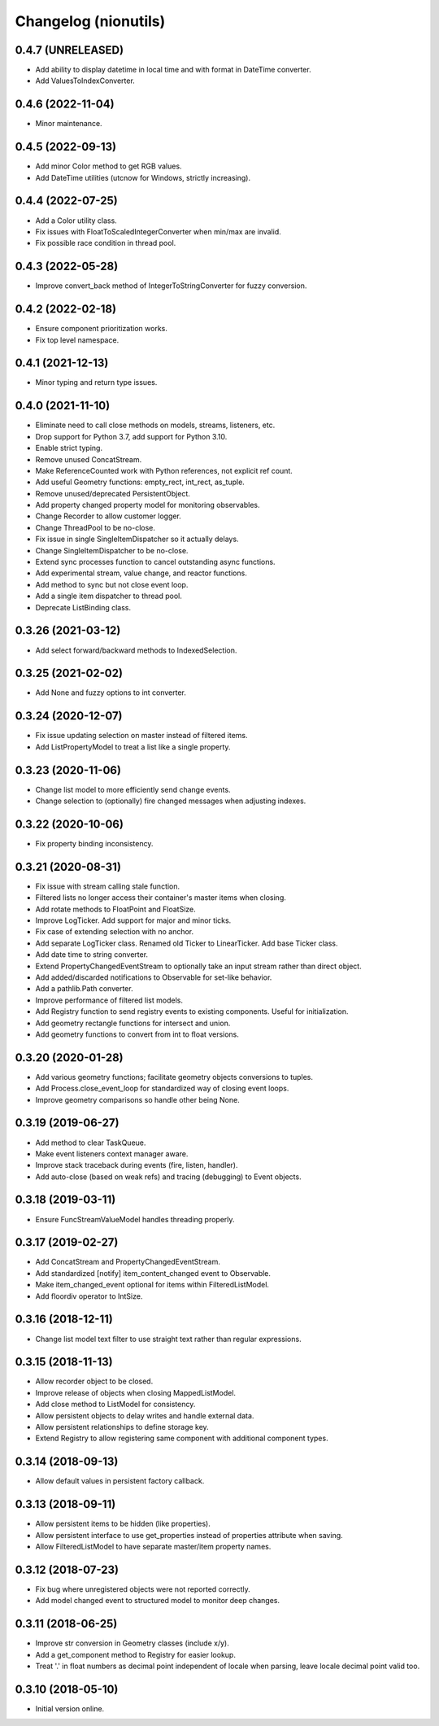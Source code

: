 Changelog (nionutils)
=====================

0.4.7 (UNRELEASED)
------------------
- Add ability to display datetime in local time and with format in DateTime converter.
- Add ValuesToIndexConverter.

0.4.6 (2022-11-04)
------------------
- Minor maintenance.

0.4.5 (2022-09-13)
------------------
- Add minor Color method to get RGB values.
- Add DateTime utilities (utcnow for Windows, strictly increasing).

0.4.4 (2022-07-25)
------------------
- Add a Color utility class.
- Fix issues with FloatToScaledIntegerConverter when min/max are invalid.
- Fix possible race condition in thread pool.

0.4.3 (2022-05-28)
------------------
- Improve convert_back method of IntegerToStringConverter for fuzzy conversion.

0.4.2 (2022-02-18)
------------------
- Ensure component prioritization works.
- Fix top level namespace.

0.4.1 (2021-12-13)
------------------
- Minor typing and return type issues.

0.4.0 (2021-11-10)
------------------
- Eliminate need to call close methods on models, streams, listeners, etc.
- Drop support for Python 3.7, add support for Python 3.10.
- Enable strict typing.
- Remove unused ConcatStream.
- Make ReferenceCounted work with Python references, not explicit ref count.
- Add useful Geometry functions: empty_rect, int_rect, as_tuple.
- Remove unused/deprecated PersistentObject.
- Add property changed property model for monitoring observables.
- Change Recorder to allow customer logger.
- Change ThreadPool to be no-close.
- Fix issue in single SingleItemDispatcher so it actually delays.
- Change SingleItemDispatcher to be no-close.
- Extend sync processes function to cancel outstanding async functions.
- Add experimental stream, value change, and reactor functions.
- Add method to sync but not close event loop.
- Add a single item dispatcher to thread pool.
- Deprecate ListBinding class.

0.3.26 (2021-03-12)
-------------------
- Add select forward/backward methods to IndexedSelection.

0.3.25 (2021-02-02)
-------------------
- Add None and fuzzy options to int converter.

0.3.24 (2020-12-07)
-------------------
- Fix issue updating selection on master instead of filtered items.
- Add ListPropertyModel to treat a list like a single property.

0.3.23 (2020-11-06)
-------------------
- Change list model to more efficiently send change events.
- Change selection to (optionally) fire changed messages when adjusting indexes.

0.3.22 (2020-10-06)
-------------------
- Fix property binding inconsistency.

0.3.21 (2020-08-31)
-------------------
- Fix issue with stream calling stale function.
- Filtered lists no longer access their container's master items when closing.
- Add rotate methods to FloatPoint and FloatSize.
- Improve LogTicker. Add support for major and minor ticks.
- Fix case of extending selection with no anchor.
- Add separate LogTicker class. Renamed old Ticker to LinearTicker. Add base Ticker class.
- Add date time to string converter.
- Extend PropertyChangedEventStream to optionally take an input stream rather than direct object.
- Add added/discarded notifications to Observable for set-like behavior.
- Add a pathlib.Path converter.
- Improve performance of filtered list models.
- Add Registry function to send registry events to existing components. Useful for initialization.
- Add geometry rectangle functions for intersect and union.
- Add geometry functions to convert from int to float versions.

0.3.20 (2020-01-28)
-------------------
- Add various geometry functions; facilitate geometry objects conversions to tuples.
- Add Process.close_event_loop for standardized way of closing event loops.
- Improve geometry comparisons so handle other being None.

0.3.19 (2019-06-27)
-------------------
- Add method to clear TaskQueue.
- Make event listeners context manager aware.
- Improve stack traceback during events (fire, listen, handler).
- Add auto-close (based on weak refs) and tracing (debugging) to Event objects.

0.3.18 (2019-03-11)
-------------------
- Ensure FuncStreamValueModel handles threading properly.

0.3.17 (2019-02-27)
-------------------
- Add ConcatStream and PropertyChangedEventStream.
- Add standardized [notify] item_content_changed event to Observable.
- Make item_changed_event optional for items within FilteredListModel.
- Add floordiv operator to IntSize.

0.3.16 (2018-12-11)
-------------------
- Change list model text filter to use straight text rather than regular expressions.

0.3.15 (2018-11-13)
-------------------
- Allow recorder object to be closed.
- Improve release of objects when closing MappedListModel.
- Add close method to ListModel for consistency.
- Allow persistent objects to delay writes and handle external data.
- Allow persistent relationships to define storage key.
- Extend Registry to allow registering same component with additional component types.

0.3.14 (2018-09-13)
-------------------
- Allow default values in persistent factory callback.

0.3.13 (2018-09-11)
-------------------
- Allow persistent items to be hidden (like properties).
- Allow persistent interface to use get_properties instead of properties attribute when saving.
- Allow FilteredListModel to have separate master/item property names.

0.3.12 (2018-07-23)
-------------------
- Fix bug where unregistered objects were not reported correctly.
- Add model changed event to structured model to monitor deep changes.

0.3.11 (2018-06-25)
-------------------
- Improve str conversion in Geometry classes (include x/y).
- Add a get_component method to Registry for easier lookup.
- Treat '.' in float numbers as decimal point independent of locale when parsing, leave locale decimal point valid too.

0.3.10 (2018-05-10)
-------------------
- Initial version online.
